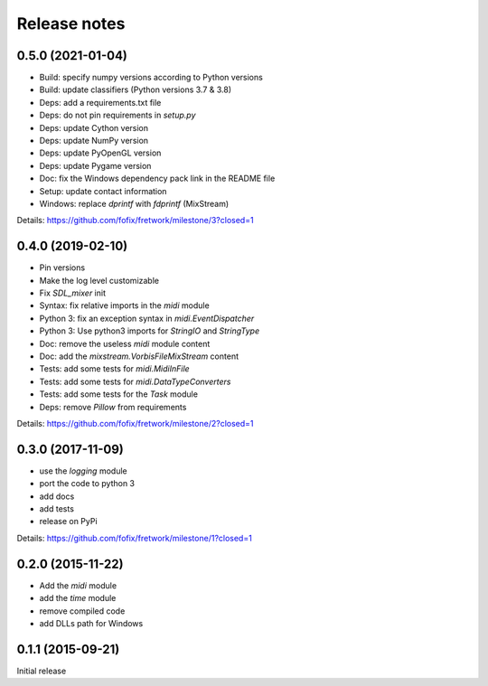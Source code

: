 Release notes
=============

0.5.0 (2021-01-04)
------------------

- Build: specify numpy versions according to Python versions
- Build: update classifiers (Python versions 3.7 & 3.8)
- Deps: add a requirements.txt file
- Deps: do not pin requirements in `setup.py`
- Deps: update Cython version
- Deps: update NumPy version
- Deps: update PyOpenGL version
- Deps: update Pygame version
- Doc: fix the Windows dependency pack link in the README file
- Setup: update contact information
- Windows: replace `dprintf` with `fdprintf` (MixStream)

Details: https://github.com/fofix/fretwork/milestone/3?closed=1


0.4.0 (2019-02-10)
------------------

- Pin versions
- Make the log level customizable
- Fix `SDL_mixer` init
- Syntax: fix relative imports in the `midi` module
- Python 3: fix an exception syntax in `midi.EventDispatcher`
- Python 3: Use python3 imports for `StringIO` and `StringType`
- Doc: remove the useless `midi` module content
- Doc: add the `mixstream.VorbisFileMixStream` content
- Tests: add some tests for `midi.MidiInFile`
- Tests: add some tests for `midi.DataTypeConverters`
- Tests: add some tests for the `Task` module
- Deps: remove `Pillow` from requirements

Details: https://github.com/fofix/fretwork/milestone/2?closed=1


0.3.0 (2017-11-09)
------------------

- use the `logging` module
- port the code to python 3
- add docs
- add tests
- release on PyPi

Details: https://github.com/fofix/fretwork/milestone/1?closed=1


0.2.0 (2015-11-22)
------------------

- Add the `midi` module
- add the `time` module
- remove compiled code
- add DLLs path for Windows


0.1.1 (2015-09-21)
------------------

Initial release
